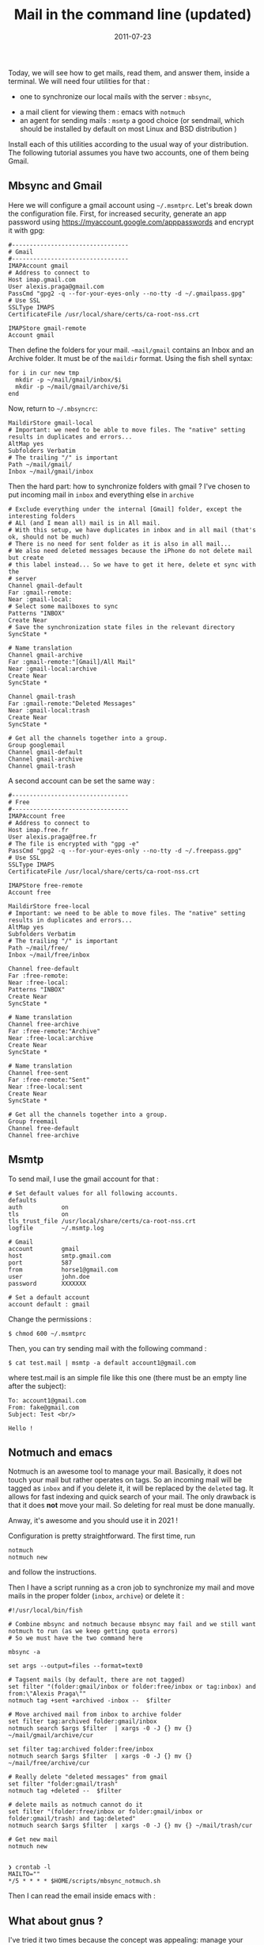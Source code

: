 #+title: Mail in the command line (updated)
#+date: 2011-07-23
Today, we will see how to get mails, read them, and answer them, inside
a terminal. We will need four utilities for that :

- one to synchronize our local mails with the server : =mbsync=,
# - one for processing the mails once they are received : procmail,
- a mail client for viewing them : emacs with =notmuch=
- an agent for sending mails : =msmtp= a good choice (or sendmail, which
  should be installed by default on most Linux and BSD distribution )

Install each of this utilities according to the usual way of your
distribution. The following tutorial assumes you have two accounts, one of them being Gmail.

** Mbsync and Gmail
Here we will configure a gmail account using =~/.msmtprc=. Let's break down the configuration file.
First, for increased security, generate an app password using
https://myaccount.google.com/apppasswords and encrypt it with gpg:
#+begin_src
#---------------------------------
# Gmail
#---------------------------------
IMAPAccount gmail
# Address to connect to
Host imap.gmail.com
User alexis.praga@gmail.com
PassCmd "gpg2 -q --for-your-eyes-only --no-tty -d ~/.gmailpass.gpg"
# Use SSL
SSLType IMAPS
CertificateFile /usr/local/share/certs/ca-root-nss.crt

IMAPStore gmail-remote
Account gmail
#+end_src

Then define the folders for your mail. =~mail/gmail= contains an Inbox and an Archive folder. It must be of the =maildir= format. Using the fish shell syntax:
#+begin_src shell
for i in cur new tmp
  mkdir -p ~/mail/gmail/inbox/$i
  mkdir -p ~/mail/gmail/archive/$i
end
#+end_src

Now, return to =~/.mbsyncrc=:
#+begin_src
MaildirStore gmail-local
# Important: we need to be able to move files. The "native" setting results in duplicates and errors...
AltMap yes
Subfolders Verbatim
# The trailing "/" is important
Path ~/mail/gmail/
Inbox ~/mail/gmail/inbox
#+end_src

Then the hard part: how to synchronize folders with gmail ? I've chosen to put incoming mail in =inbox= and everything else in =archive=

#+begin_src
# Exclude everything under the internal [Gmail] folder, except the interesting folders
# ALl (and I mean all) mail is in All mail.
# With this setup, we have duplicates in inbox and in all mail (that's ok, should not be much)
# There is no need for sent folder as it is also in all mail...
# We also need deleted messages because the iPhone do not delete mail but create
# this label instead... So we have to get it here, delete et sync with the
# server
Channel gmail-default
Far :gmail-remote:
Near :gmail-local:
# Select some mailboxes to sync
Patterns "INBOX"
Create Near
# Save the synchronization state files in the relevant directory
SyncState *

# Name translation
Channel gmail-archive
Far :gmail-remote:"[Gmail]/All Mail"
Near :gmail-local:archive
Create Near
SyncState *

Channel gmail-trash
Far :gmail-remote:"Deleted Messages"
Near :gmail-local:trash
Create Near
SyncState *

# Get all the channels together into a group.
Group googlemail
Channel gmail-default
Channel gmail-archive
Channel gmail-trash
#+end_src

A second account can be set the same way :

#+begin_src
#---------------------------------
# Free
#---------------------------------
IMAPAccount free
# Address to connect to
Host imap.free.fr
User alexis.praga@free.fr
# The file is encrypted with "gpg -e"
PassCmd "gpg2 -q --for-your-eyes-only --no-tty -d ~/.freepass.gpg"
# Use SSL
SSLType IMAPS
CertificateFile /usr/local/share/certs/ca-root-nss.crt

IMAPStore free-remote
Account free

MaildirStore free-local
# Important: we need to be able to move files. The "native" setting results in duplicates and errors...
AltMap yes
Subfolders Verbatim
# The trailing "/" is important
Path ~/mail/free/
Inbox ~/mail/free/inbox

Channel free-default
Far :free-remote:
Near :free-local:
Patterns "INBOX"
Create Near
SyncState *

# Name translation
Channel free-archive
Far :free-remote:"Archive"
Near :free-local:archive
Create Near
SyncState *

# Name translation
Channel free-sent
Far :free-remote:"Sent"
Near :free-local:sent
Create Near
SyncState *

# Get all the channels together into a group.
Group freemail
Channel free-default
Channel free-archive
#+end_src

** Msmtp
To send mail, I use the gmail account for that :
#+begin_src
# Set default values for all following accounts.
defaults
auth           on
tls            on
tls_trust_file /usr/local/share/certs/ca-root-nss.crt
logfile        ~/.msmtp.log

# Gmail
account        gmail
host           smtp.gmail.com
port           587
from           horse1@gmail.com
user           john.doe
password       XXXXXXX

# Set a default account
account default : gmail
#+end_src

Change the permissions :

#+begin_src shell
  $ chmod 600 ~/.msmtprc
#+end_src

Then, you can try sending mail with the following command :

#+begin_src shell
  $ cat test.mail | msmtp -a default account1@gmail.com 
#+end_src

where test.mail is an simple file like this one (there must be an empty line after the subject):

#+begin_example
  To: account1@gmail.com
  From: fake@gmail.com
  Subject: Test <br/> 

  Hello !
#+end_example

** Notmuch and emacs
Notmuch is an awesome tool to manage your mail. Basically, it does not touch your mail but rather operates on tags. So an incoming mail will be tagged as =inbox= and if you delete it, it will be replaced by the =deleted= tag. It allows for fast indexing and quick search of your mail.
The only drawback is that it does *not* move your mail. So deleting for real must be done manually.

Anway, it's awesome and you should use it in 2021 !

Configuration is pretty straightforward. The first time, run
#+begin_src
notmuch
notmuch new
#+end_src
and follow the instructions.

Then I have a script running as a cron job to synchronize my mail and move mails in the proper folder (=inbox=, =archive=) or delete it :
#+begin_src
#!/usr/local/bin/fish

# Combine mbsync and notmuch because mbsync may fail and we still want notmuch to run (as we keep getting quota errors)
# So we must have the two command here

mbsync -a

set args --output=files --format=text0

# Tagsent mails (by default, there are not tagged)
set filter "(folder:gmail/inbox or folder:free/inbox or tag:inbox) and from:\"Alexis Praga\""
notmuch tag +sent +archived -inbox --  $filter

# Move archived mail from inbox to archive folder
set filter tag:archived folder:gmail/inbox
notmuch search $args $filter  | xargs -0 -J {} mv {} ~/mail/gmail/archive/cur

set filter tag:archived folder:free/inbox
notmuch search $args $filter  | xargs -0 -J {} mv {} ~/mail/free/archive/cur

# Really delete "deleted messages" from gmail
set filter "folder:gmail/trash"
notmuch tag +deleted --  $filter

# delete mails as notmuch cannot do it
set filter "(folder:free/inbox or folder:gmail/inbox or folder:gmail/trash) and tag:deleted"
notmuch search $args $filter  | xargs -0 -J {} mv {} ~/mail/trash/cur

# Get new mail
notmuch new

#+end_src
#+begin_src
❯ crontab -l
MAILTO=""
*/5 * * * * $HOME/scripts/mbsync_notmuch.sh
#+end_src
Then I can read the email inside emacs with :
** What about gnus ?
I've tried it two times because the concept was appealing: manage your mail as a newserver is cool. The major drawback is the lack of integration for notmuch. You can make it work with =mairix= but its super slow.
